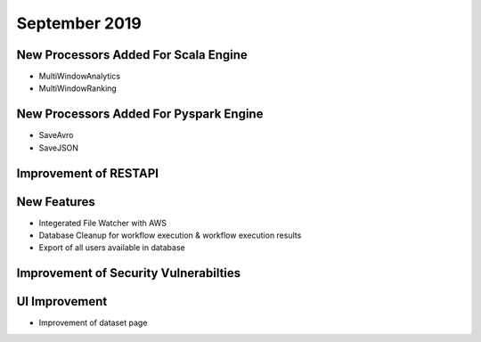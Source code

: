 September 2019
==============

New Processors Added For Scala Engine
------------------------------

- MultiWindowAnalytics
- MultiWindowRanking


New Processors Added For Pyspark Engine
----------------------------------------

- SaveAvro
- SaveJSON

Improvement of RESTAPI
-----------------------

New Features
------------

- Integerated File Watcher with AWS
- Database Cleanup for workflow execution & workflow execution results
- Export of all users available in database

Improvement of Security Vulnerabilties
---------------------------------------

UI Improvement
--------------

- Improvement of dataset page
